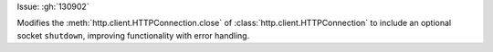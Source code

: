 Issue: :gh:`130902`


Modifies the :meth:`http.client.HTTPConnection.close` of :class:`http.client.HTTPConnection` to include an optional socket ``shutdown``, improving functionality with error handling.
